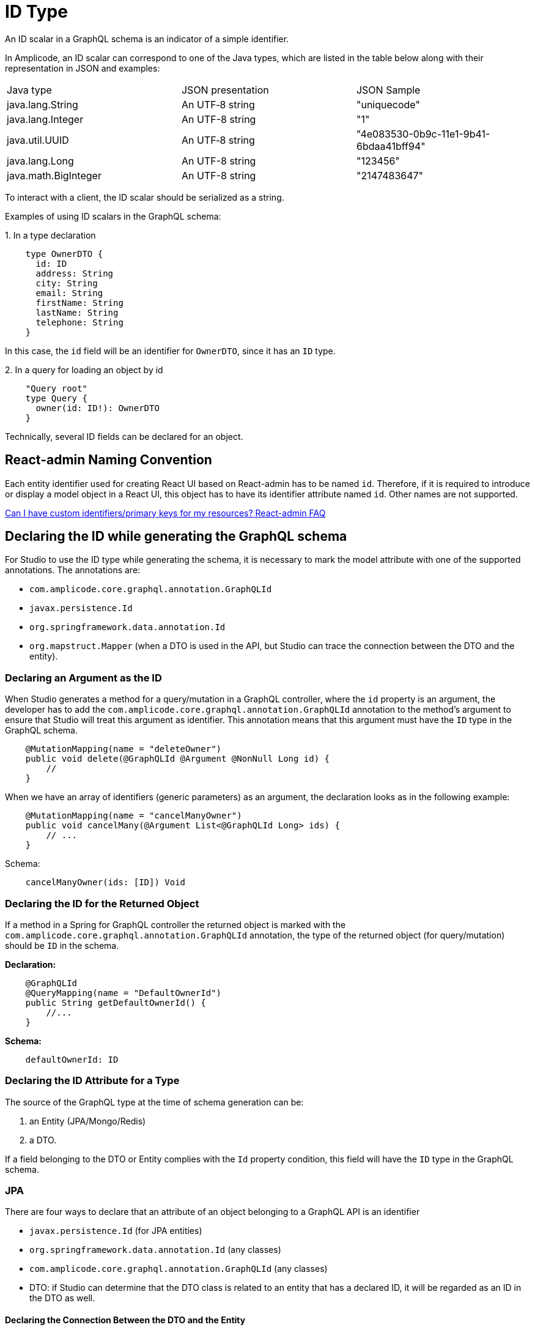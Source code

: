 = ID Type

An ID scalar in a GraphQL schema is an indicator of a simple identifier.

In Amplicode, an ID scalar can correspond to one of the Java types, which are listed in the table below along with their representation in JSON and examples:

|===
|Java type	|JSON presentation	|JSON Sample
|java.lang.String	|An UTF‐8 string	|"uniquecode"
|java.lang.Integer	|An UTF-8 string	|"1"
|java.util.UUID	|An UTF‐8 string	|"4e083530-0b9c-11e1-9b41-6bdaa41bff94"
|java.lang.Long	|An UTF-8 string	|"123456"
|java.math.BigInteger	|An UTF-8 string	|"2147483647"
|===

To interact with a client, the ID scalar should be serialized as a string.

Examples of using ID scalars in the GraphQL schema:

+1.+ In a type declaration

[source, java]
    type OwnerDTO {
      id: ID
      address: String
      city: String
      email: String
      firstName: String
      lastName: String
      telephone: String
    }

In this case, the `id` field will be an identifier for `OwnerDTO`, since it has an `ID` type.

+2.+ In a query for loading an object by id

[source, java]
    "Query root"
    type Query {
      owner(id: ID!): OwnerDTO
    }

Technically, several ID fields can be declared for an object.

[[naming-convention]]
== React-admin Naming Convention

Each entity identifier used for creating React UI based on React-admin has to be named `id`. Therefore, if it is required to introduce or display a model object in a React UI, this object has to have its identifier attribute named `id`. Other names are not supported.

https://marmelab.com/react-admin/FAQ.html#can-i-have-custom-identifiersprimary-keys-for-my-resources[Can I have custom identifiers/primary keys for my resources? React-admin FAQ]

[[generating-schema]]
== Declaring the ID while generating the GraphQL schema
For Studio to use the ID type while generating the schema, it is necessary to mark the model attribute with one of the supported annotations. The annotations are:

 * `com.amplicode.core.graphql.annotation.GraphQLId`
 * `javax.persistence.Id`
 * `org.springframework.data.annotation.Id`
 * `org.mapstruct.Mapper` (when a DTO is used in the API, but Studio can trace the connection between the DTO and the entity).

[[query-id]]
=== Declaring an Argument as the ID
When Studio generates a method for a query/mutation in a GraphQL controller, where the `id` property is an argument, the developer has to add the  `com.amplicode.core.graphql.annotation.GraphQLId` annotation to the method's argument to ensure that Studio will treat this argument as identifier. This annotation means that this argument must have the `ID` type in the GraphQL schema.

[source, java]
    @MutationMapping(name = "deleteOwner")
    public void delete(@GraphQLId @Argument @NonNull Long id) {
        //
    }

When we have an array of identifiers (generic parameters) as an argument, the declaration looks as in the following example:

[source, java]
    @MutationMapping(name = "cancelManyOwner")
    public void cancelMany(@Argument List<@GraphQLId Long> ids) {
        // ...
    }

Schema:
[source, java]
    cancelManyOwner(ids: [ID]) Void


[[return-id]]
=== Declaring the ID for the Returned Object
If a method in a Spring for GraphQL controller the returned object is marked with the `com.amplicode.core.graphql.annotation.GraphQLId` annotation, the type of the returned object (for query/mutation) should be `ID` in the schema.

*Declaration:*
[source, java]
    @GraphQLId
    @QueryMapping(name = "DefaultOwnerId")
    public String getDefaultOwnerId() {
        //...
    }


*Schema:*
[source, java]
    defaultOwnerId: ID

[[id-type]]
=== Declaring the ID Attribute for a Type
The source of the GraphQL type at the time of schema generation can be:

. an Entity (JPA/Mongo/Redis)
. a DTO.

If a field belonging to the DTO or Entity complies with the `Id` property condition, this field will have the `ID` type in the GraphQL schema.

[[jpa]]
=== JPA

There are four ways to declare that an attribute of an object belonging to a GraphQL API is an identifier

* `javax.persistence.Id` (for JPA entities)
* `org.springframework.data.annotation.Id` (any classes)
* `com.amplicode.core.graphql.annotation.GraphQLId` (any classes)
* DTO: if Studio can determine that the DTO class is related to an entity that has a declared ID, it will be regarded as an ID in the DTO as well.

[[declaring-connection]]
==== Declaring the Connection Between the DTO and the Entity

Connection between the DTO and the Entity should be defined implicitly, assuming that *_MapStruct_* is used in the project, meaning that in the interface or abstract class annotated  `org.mapstruct.Mapper`, there should be a method that defines the connection, example:

[source, java]
@Mapper(componentModel = "spring")
public interface PetMapper {
   PetDTO petToDTO(Pet pet);
}

In this case the attribute marked as `Id` in the entity will be perceived as an attribute marked as `Id` in the DTO as well.

[NOTE]
The connection doesn't have to be established through a mapper; it can also be done via a special `@link` comment.


